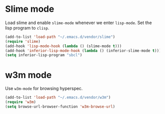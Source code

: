 * Slime mode
Load slime and enable =slime-mode= whenever we enter =lisp-mode=. Set
the lisp program to =clisp=.

#+begin_src emacs-lisp
  (add-to-list 'load-path "~/.emacs.d/vendor/slime")
  (require 'slime)
  (add-hook 'lisp-mode-hook (lambda () (slime-mode t)))
  (add-hook 'inferior-lisp-mode-hook (lambda () (inferior-slime-mode t)))
  (setq inferior-lisp-program "sbcl")
#+end_src

* w3m mode
Use =w3m-mode= for browsing hyperspec.

#+begin_src emacs-lisp
  (add-to-list 'load-path "~/.emacs.d/vendor/w3m")
  (require 'w3m)
  (setq browse-url-browser-function 'w3m-browse-url)
#+end_src
